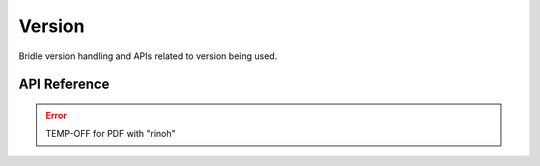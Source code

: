 .. _version:

Version
#######

Bridle version handling and APIs related to version being used.

API Reference
**************

.. error:: TEMP-OFF for PDF with "rinoh"

.. TEMP-OFF for PDF with "rinoh"
.. .. doxygengroup:: version_apis
   :project: Bridle
   :content-only:
